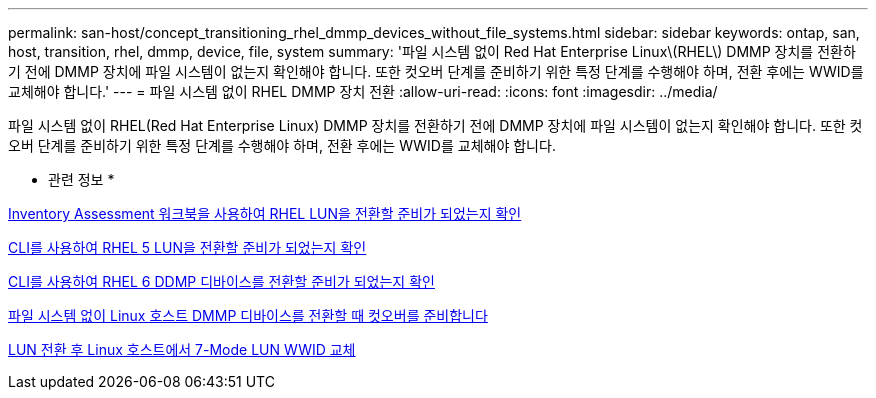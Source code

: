 ---
permalink: san-host/concept_transitioning_rhel_dmmp_devices_without_file_systems.html 
sidebar: sidebar 
keywords: ontap, san, host, transition, rhel, dmmp, device, file, system 
summary: '파일 시스템 없이 Red Hat Enterprise Linux\(RHEL\) DMMP 장치를 전환하기 전에 DMMP 장치에 파일 시스템이 없는지 확인해야 합니다. 또한 컷오버 단계를 준비하기 위한 특정 단계를 수행해야 하며, 전환 후에는 WWID를 교체해야 합니다.' 
---
= 파일 시스템 없이 RHEL DMMP 장치 전환
:allow-uri-read: 
:icons: font
:imagesdir: ../media/


[role="lead"]
파일 시스템 없이 RHEL(Red Hat Enterprise Linux) DMMP 장치를 전환하기 전에 DMMP 장치에 파일 시스템이 없는지 확인해야 합니다. 또한 컷오버 단계를 준비하기 위한 특정 단계를 수행해야 하며, 전환 후에는 WWID를 교체해야 합니다.

* 관련 정보 *

xref:task_verifying_that_rhel_luns_are_ready_for_transition_using_inventory_assessment_workbook.adoc[Inventory Assessment 워크북을 사용하여 RHEL LUN을 전환할 준비가 되었는지 확인]

xref:task_verifying_rhel_5_luns_are_ready_for_transition_using_cli.adoc[CLI를 사용하여 RHEL 5 LUN을 전환할 준비가 되었는지 확인]

xref:task_verifying_rhel_6_ddmp_devices_are_ready_for_transition_using_cli.adoc[CLI를 사용하여 RHEL 6 DDMP 디바이스를 전환할 준비가 되었는지 확인]

xref:task_preparing_for_cutover_when_transitioning_linux_host_dmmp_device_without_file_system.adoc[파일 시스템 없이 Linux 호스트 DMMP 디바이스를 전환할 때 컷오버를 준비합니다]

xref:task_replacing_7_mode_wwids_on_linux_host_after_transition_of_luns.adoc[LUN 전환 후 Linux 호스트에서 7-Mode LUN WWID 교체]
